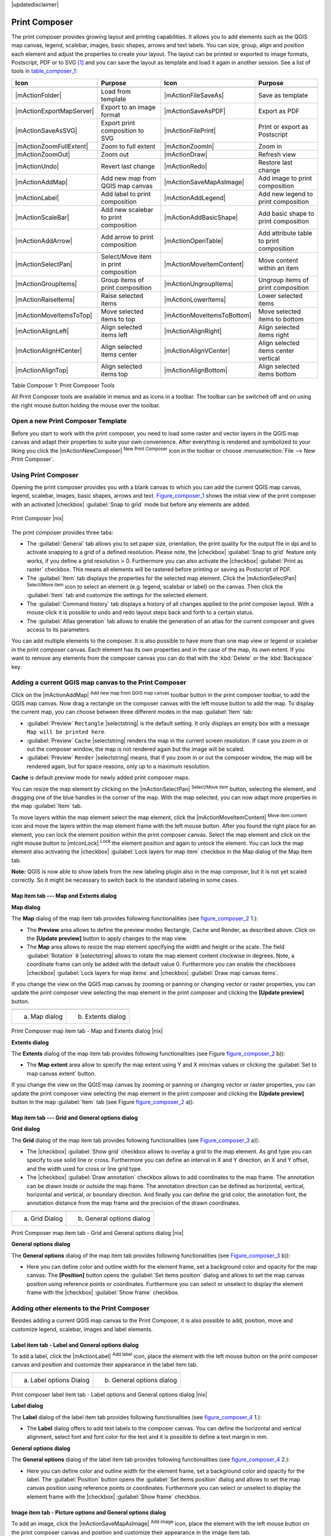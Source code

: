 .. comment out this disclaimer (by putting '.. ' in front of it) if file is uptodate with release

|updatedisclaimer|

.. index::
   single:Create_Maps
.. index::
   single:Layout_Maps
.. index::
   single:Compose_Maps

.. _`label_printcomposer`:

***************
Print Composer
***************


The print composer provides growing layout and printing capabilities. It
allows you to add elements such as the QGIS map canvas, legend, scalebar,
images, basic shapes, arrows and text labels. You can size, group, align
and position each element and adjust the properties to create your layout.
The layout can be printed or exported to image formats, Postscript, PDF
or to SVG [1]_ and you can save the layout as template and load it again
in another session. See a list of tools in table_composer_1_:


.. index::
   single: print_composer;tools

.. _table_composer_1:

+--------------------------+---------------------------------------+----------------------------+------------------------------------------+
| Icon                     | Purpose                               | Icon                       | Purpose                                  |
+==========================+=======================================+============================+==========================================+
+--------------------------+---------------------------------------+----------------------------+------------------------------------------+
| |mActionFolder|          | Load from template                    | |mActionFileSaveAs|        | Save as template                         |
+--------------------------+---------------------------------------+----------------------------+------------------------------------------+
| |mActionExportMapServer| | Export to an image format             | |mActionSaveAsPDF|         | Export as PDF                            |
+--------------------------+---------------------------------------+----------------------------+------------------------------------------+
| |mActionSaveAsSVG|       | Export print composition to SVG       | |mActionFilePrint|         | Print or export as Postscript            |
+--------------------------+---------------------------------------+----------------------------+------------------------------------------+
| |mActionZoomFullExtent|  | Zoom to full extent                   | |mActionZoomIn|            | Zoom in                                  |
+--------------------------+---------------------------------------+----------------------------+------------------------------------------+
| |mActionZoomOut|         | Zoom out                              | |mActionDraw|              | Refresh view                             |
+--------------------------+---------------------------------------+----------------------------+------------------------------------------+
| |mActionUndo|            | Revert last change                    | |mActionRedo|              | Restore last change                      |
+--------------------------+---------------------------------------+----------------------------+------------------------------------------+
| |mActionAddMap|          | Add new map from QGIS map canvas      | |mActionSaveMapAsImage|    | Add image to print composition           |
+--------------------------+---------------------------------------+----------------------------+------------------------------------------+
| |mActionLabel|           | Add label to print composition        | |mActionAddLegend|         | Add new legend to print composition      |
+--------------------------+---------------------------------------+----------------------------+------------------------------------------+
| |mActionScaleBar|        | Add new scalebar to print composition | |mActionAddBasicShape|     | Add basic shape to print composition     |
+--------------------------+---------------------------------------+----------------------------+------------------------------------------+
| |mActionAddArrow|        | Add arrow to print composition        | |mActionOpenTable|         | Add attribute table to print composition |
+--------------------------+---------------------------------------+----------------------------+------------------------------------------+
| |mActionSelectPan|       | Select/Move item in print composition | |mActionMoveItemContent|   | Move content within an item              |
+--------------------------+---------------------------------------+----------------------------+------------------------------------------+
| |mActionGroupItems|      | Group items of print composition      | |mActionUngroupItems|      | Ungroup items of print composition       |
+--------------------------+---------------------------------------+----------------------------+------------------------------------------+
| |mActionRaiseItems|      | Raise selected items                  | |mActionLowerItems|        | Lower selected items                     |
+--------------------------+---------------------------------------+----------------------------+------------------------------------------+
| |mActionMoveItemsToTop|  | Move selected items to top            | |mActionMoveItemsToBottom| | Move selected items to bottom            |
+--------------------------+---------------------------------------+----------------------------+------------------------------------------+
| |mActionAlignLeft|       | Align selected items left             | |mActionAlignRight|        | Align selected items right               |
+--------------------------+---------------------------------------+----------------------------+------------------------------------------+
| |mActionAlignHCenter|    | Align selected items center           | |mActionAlignVCenter|      | Align selected items center vertical     |
+--------------------------+---------------------------------------+----------------------------+------------------------------------------+
| |mActionAlignTop|        | Align selected items top              | |mActionAlignBottom|       | Align selected items bottom              |
+--------------------------+---------------------------------------+----------------------------+------------------------------------------+

Table Composer 1: Print Composer Tools

All Print Composer tools are available in menus and as icons in a toolbar.
The toolbar can be switched off and on using the right mouse button holding
the mouse over the toolbar.

.. index::
   single:Composer_Template
.. index::
   single:Map_Template

Open a new Print Composer Template
==================================

Before you start to work with the print composer, you need to load some
raster and vector layers in the QGIS map canvas and adapt their properties
to suite your own convenience. After everything is rendered and symbolized
to your liking you click the |mActionNewComposer| :sup:`New Print Composer` 
icon in the toolbar or choose :menuselection:`File --> New Print Composer`.


Using Print Composer
====================


Opening the print composer provides you with a blank canvas to which you
can add the current QGIS map canvas, legend, scalebar, images, basic
shapes, arrows and text. Figure_composer_1_ shows the initial
view of the print composer with an activated |checkbox| :guilabel:`Snap to grid` mode
but before any elements are added.


.. _Figure_composer_1:

.. only:: html

   **Figure Composer 1:**

.. figure:: /static/user_manual/print_composer/print_composer_blank.png
   :align: center
   :width: 40em

   Print Composer |nix|

The print composer provides three tabs:

* The :guilabel:`General` tab allows you to set paper size, orientation, the
  print quality for the output file in dpi and to activate snapping to a
  grid of a defined resolution. Please note, the |checkbox| :guilabel:`Snap to grid`
  feature only works, if you define a grid resolution > 0. Furthermore you
  can also activate the |checkbox| :guilabel:`Print as raster` checkbox. This means all
  elements will be rastered before printing or saving as Postscript of PDF.
* The :guilabel:`Item` tab displays the properties for the selected map element.
  Click the |mActionSelectPan| :sup:`Select/Move item` icon to select
  an element (e.g. legend, scalebar or label) on the canvas. Then click the
  :guilabel:`Item` tab and customize the settings for the selected element.
* The :guilabel:`Command history` tab displays a history of all changes applied
  to the print composer layout. With a mouse click it is possible to undo
  and redo layout steps back and forth to a certain status.
* The :guilabel:`Atlas generation` tab allows to enable the generation of an
  atlas for the current composer and gives access to its parameters.

You can add multiple elements to the composer. It is also possible to have
more than one map view or legend or scalebar in the print composer canvas.
Each element has its own properties and in the case of the map, its own
extent. If you want to remove any elements from the composer canvas you can
do that with the :kbd:`Delete` or the :kbd:`Backspace` key.

Adding a current QGIS map canvas to the Print Composer
======================================================


Click on the |mActionAddMap| :sup:`Add new map from QGIS map canvas` 
toolbar button in the print composer toolbar, to add the QGIS map canvas. 
Now drag a rectangle on the composer canvas with the left mouse button to
add the map. To display the current map, you can choose between three
different modes in the map :guilabel:`Item` tab:

* :guilabel:`Preview` ``Rectangle`` |selectstring| is the default setting. It only
  displays an empty box with a message ``Map will be printed here``.
* :guilabel:`Preview` ``Cache`` |selectstring| renders the map in the current screen
  resolution. If case you zoom in or out the composer window, the map is
  not rendered again but the image will be scaled.
* :guilabel:`Preview` ``Render`` |selectstring| means, that if you zoom in or out the
  composer window, the map will be rendered again, but for space reasons,
  only up to a maximum resolution.

**Cache** is default preview mode for newly added print composer maps.

You can resize the map element by clicking on the
|mActionSelectPan| :sup:`Select/Move item` button, selecting the
element, and dragging one of the blue handles in the corner of the map.
With the map selected, you can now adapt more properties in the map
:guilabel:`Item` tab.

To move layers within the map element select the map element, click
the |mActionMoveItemContent| :sup:`Move item content` icon and move
the layers within the map element frame with the left mouse button. After
you found the right place for an element, you can lock the element position
within the print composer canvas. Select the map element and click on the
right mouse button to |mIconLock| :sup:`Lock` the element position
and again to unlock the element. You can lock the map element also
activating the |checkbox| :guilabel:`Lock layers for map item` checkbox in the Map
dialog of the Map Item tab.

**Note:** QGIS is now able to show labels from the new labeling
plugin also in the map composer, but it is not yet scaled correctly. So it
might be necessary to switch back to the standard labeling in some cases.

Map item tab --- Map and Extents dialog
----------------------------------------


**Map dialog**


The **Map** dialog of the map item tab provides following functionalities
(see figure_composer_2_ 1.):

* The **Preview** area allows to define the preview modes Rectangle,
  Cache and Render, as described above. Click on the **[Update preview]**
  button to apply changes to the map view.
* The **Map** area allows to resize the map element specifying the width
  and height or the scale. The field :guilabel:`Rotation` ``0`` |selectstring| 
  allows to rotate the map element content clockwise in degrees. Note, a 
  coordinate frame can only be added with the default value 0. Furthermore you 
  can enable the checkboxes |checkbox| :guilabel:`Lock layers for map items` and
  |checkbox| :guilabel:`Draw map canvas items`.

If you change the view on the QGIS map canvas by zooming or panning or
changing vector or raster properties, you can update the print composer
view selecting the map element in the print composer and clicking the
**[Update preview]** button.

.. |composer_map_dialog1| image:: /static/user_manual/print_composer/print_composer_map1.png 
   :width: 30 em
.. |composer_map_dialog2| image:: /static/user_manual/print_composer/print_composer_map2.png
   :width: 30 em

.. _figure_composer_2:

.. only:: html

   **Figure Composer 2:**

+---------------------------+---------------------------+
| |composer_map_dialog1|    | |composer_map_dialog2|    |
+---------------------------+---------------------------+
| a) Map dialog             | b) Extents dialog         |        
+---------------------------+---------------------------+

Print Composer map item tab - Map and Extents dialog |nix|

**Extents dialog**


The **Extents** dialog of the map item tab provides following functionalities
(see Figure figure_composer_2_ b)):

* The **Map extent** area allow to specify the map extent using Y and X
  min/max values or clicking the :guilabel:`Set to map canvas extent` button.

If you change the view on the QGIS map canvas by zooming or panning or
changing vector or raster properties, you can update the print composer
view selecting the map element in the print composer and clicking the
**[Update preview]** button in the map :guilabel:`Item` tab (see Figure
figure_composer_2_ a)).

Map item tab --- Grid and General options dialog
-------------------------------------------------

.. index::
   single: Grid;Map_Grid

**Grid dialog**


The **Grid** dialog of the map item tab provides following functionalities
(see Figure_composer_3_ a)):

* The |checkbox| :guilabel:`Show grid` checkbox allows to overlay a grid to the map
  element. As grid type you can specify to use solid line or cross.
  Furthermore you can define an interval in X and Y direction, an X and
  Y offset, and the width used for cross or line grid type.
* The |checkbox| :guilabel:`Draw annotation` checkbox allows to add coordinates to
  the map frame. The annotation can be drawn inside or outside the map
  frame. The annotation direction can be defined as horizontal, vertical,
  horizontal and vertical, or boundary direction. And finally you can
  define the grid color, the annotation font, the annotation distance from
  the map frame and the precision of the drawn coordinates.

.. |composer_map_dialog3| image:: /static/user_manual/print_composer/print_composer_map3.png
   :width: 20 em
.. |composer_map_dialog4| image:: /static/user_manual/print_composer/print_composer_map4.png
   :width: 20 em

.. _figure_composer_3:

.. only:: html

   **Figure Composer 3:**

+---------------------------+---------------------------+
| |composer_map_dialog3|    | |composer_map_dialog4|    |
+---------------------------+---------------------------+
| a) Grid Dialog            | b) General options dialog |
+---------------------------+---------------------------+

Print Composer map item tab - Grid and General options dialog |nix|
   

**General options dialog**


The **General options** dialog of the map item tab provides following
functionalities (see Figure_composer_3_ b)):

* Here you can define color and outline width for the element frame, set
  a background color and opacity for the map canvas. The **[Position]**
  button opens the :guilabel:`Set items position` dialog and allows to set
  the map canvas position using reference points or coordinates. Furthermore
  you can select or unselect to display the element frame with the
  |checkbox| :guilabel:`Show frame` checkbox.

Adding other elements to the Print Composer
===========================================


Besides adding a current QGIS map canvas to the Print Composer, it is also
possible to add, position, move and customize legend, scalebar, images and
label elements.

Label item tab \- Label and General options dialog
----------------------------------------------------


To add a label, click the |mActionLabel| :sup:`Add label` icon, place
the element with the left mouse button on the print composer canvas and
position and customize their appearance in the label item tab.


.. |composer_label1| image:: /static/user_manual/print_composer/print_composer_label1.png
   :width: 20 em
.. |composer_label2| image:: /static/user_manual/print_composer/print_composer_label2.png
   :width: 20 em

.. _figure_composer_4:

.. only:: html

   **Figure Composer 4:**

+---------------------------+---------------------------+
| |composer_label1|         | |composer_label2|         |
+---------------------------+---------------------------+
| a) Label options Dialog   | b) General options dialog |
+---------------------------+---------------------------+

Print composer label item tab - Label options and General options dialog |nix|


**Label dialog**


The **Label** dialog of the label item tab provides following functionalities
(see figure_composer_4_ 1.):

* The **Label** dialog offers to add text labels to the composer canvas.
  You can define the horizontal and vertical alignment, select font and
  font color for the text and it is possible to define a text margin in mm.

**General options dialog**


The **General options** dialog of the label item tab provides following
functionalities (see figure_composer_4_ 2.):

* Here you can define color and outline width for the element frame, set
  a background color and opacity for the label. The :guilabel:`Position`
  button opens the :guilabel:`Set items position` dialog and allows to
  set the map canvas position using reference points or coordinates.
  Furthermore you can select or unselect to display the element frame with
  the |checkbox| :guilabel:`Show frame` checkbox.

Image item tab \- Picture options and General options dialog
--------------------------------------------------------------


To add an image, click the |mActionSaveMapAsImage| :sup:`Add image`
icon, place the element with the left mouse button on the print composer
canvas and position and customize their appearance in the image item tab.

.. |composer_image1| image:: /static/user_manual/print_composer/print_composer_image1.png
   :width: 20 em
.. |composer_image2| image:: /static/user_manual/print_composer/print_composer_image2.png
   :width: 20 em

.. _figure_composer_5:

.. only:: html

   **Figure Composer 5:**

+---------------------------+---------------------------+
| |composer_image1|         | |composer_image2|         |
+---------------------------+---------------------------+
| a) Picture options Dialog | b) General options dialog |
+---------------------------+---------------------------+

Print composer image item tab - Picture options and General options |nix|

.. index::
   single:Picture_database
.. index::
   single:Rotated_North_Arrow


**Picture options dialog**

The **Picture options** dialog of the image item tab provides following
functionalities (see figure_composer_5_ 1.):

* The **Search directories** area allows to add and remove directories
  with images in SVG format to the picture database.
* The **Preview** field then shows all pictures stored in the selected
  directories.
* The **Options** area shows the current selected picture and allows to
  define width, height and clockwise rotation of the picture. It is also
  possible to add a user specific SVG path. Activating the
  |checkbox| :guilabel:`Sync from map` checkbox synchronizes the rotation of a picture
  in the qgis map canvas (i.e. a rotated north arrow) with the appropriate
  print composer image.

**General options dialog**

The **General options** dialog of the image item tab provides following
functionalities (see figure_composer_5_ 2.):

* Here you can define color and outline width for the element frame, set
  a background color and opacity for the picture. The **[Position]**
  button opens the :guilabel:`Set items position` dialog and allows to set
  the map canvas position using reference points or coordinates. Furthermore
  you can select or unselect to display the element frame with the
  |checkbox| :guilabel:`Show frame` checkbox.

.. index::
   single:Map_Legend

Legend item tab \- General, Legend items and Item option dialog
-----------------------------------------------------------------

To add a map legend, click the |mActionAddLegend| :sup:`Add new legend`
icon, place the element with the left mouse button on the print composer
canvas and position and customize their appearance in the legend item tab.

.. |composer_legend1| image:: /static/user_manual/print_composer/print_composer_legend1.png
   :width: 20 em
.. |composer_legend2| image:: /static/user_manual/print_composer/print_composer_legend2.png
   :width: 20 em
.. |composer_legend3| image:: /static/user_manual/print_composer/print_composer_legend3.png
   :width: 20 em

.. _figure_composer_6:

.. only:: html

   **Figure Composer 6:**

+---------------------------+---------------------------+
| |composer_legend1|        | |composer_legend2|        |
+---------------------------+---------------------------+
| a) general dialog         | b) Legend item dialog     |
+---------------------------+---------------------------+

+---------------------------+
| |composer_legend3|        | 
+---------------------------+
| c) Item options dialog    |
+---------------------------+

Print composer legend item tab - General, Legend items and Item option dialog |nix|


**General dialog**


The **General** dialog of the legend item tab provides following
functionalities (see figure_composer_6_ 1.):

* Here you can adapt the legend title. You can change the font of the
  legend title, layer and item name. You can change width and height of
  the legend symbol and you can add layer, symbol, icon label and box space.

**Legend items dialog**



The **Legend items** dialog of the legend item tab provides following
functionalities (see figure_composer_6_ 2.):

* The legend items window lists all legend items and allows to change
  item order, edit layer names, remove and restore items of the list.
  After changing the symbology in the QGIS main window you can click on
  **[Update]** to adapt the changes in the legend element of the
  print composer. The item order can be changed using the **[Up]**
  and **[Down]** buttons or with Drag and Drop functionality.

**Item options dialog**



The **Item options** dialog of the legend item tab provides following
functionalities (see figure_composer_6_ 3.):

* Here you can define color and outline width for the element frame, set
  a background color and opacity for the legend. The **[Position]**
  button opens the :guilabel:`Set items position` dialog and allows to set
  the map canvas position using reference points or coordinates. Furthermore
  you can select or unselect to display the element frame with the
  |checkbox| :guilabel:`Show frame` checkbox.

.. index::
   single: Scalebar; Map_Scalebar

Scalebar item tab \- Scalebar and General options dialog
---------------------------------------------------------


To add a scalebar, click the |mActionScaleBar| :sup:`Add new scalebar`
icon, place the element with the left mouse button on the print composer
canvas and position and customize their appearance in the scalebar item tab.

.. |composer_scalebar1| image:: /static/user_manual/print_composer/print_composer_scalebar1.png
   :width: 20 em
.. |composer_scalebar2| image:: /static/user_manual/print_composer/print_composer_scalebar2.png
   :width: 20 em

.. _figure_composer_7:

.. only:: html

   **Figure Composer 7:**

+-----------------------------+-----------------------------+
| |composer_scalebar1|        | |composer_scalebar2|        |
+-----------------------------+-----------------------------+
| a) Scalebar options Dialog  | b) General options dialog   |
+-----------------------------+-----------------------------+

Print composer scalebar item tab - Scalebar and General options dialog |nix|


**Scalebar dialog**


The **Scalebar** dialog of the scalebar item tab provides following
functionalities (see figure_composer_7_ 1.):

* The scalebar dialog allows to define the segment size of the scalebar
  in map units, the map units used per bar units, and how many left and
  right segments units from 0 should be used.
* You can define the scalebar style, available is single and double box,
  line ticks middle, up and down and a numeric style.
* Furthermore you can define height, line width, label and box space of
  the scale bar. Add a unit label and define the scalebar font and color.

**General options dialog**



The **General options** dialog of the scalebar item tab provides following
features (see figure_composer_7_ 2.):

* Here you can define color and outline width for the element frame, set
  a background color and opacity for the scalebar. The **[Position]**
  button opens the :guilabel:`Set items position` dialog and allows to set
  the map canvas position using reference points or coordinates. Furthermore
  you can select or unselect to display the element frame with the
  |checkbox| :guilabel:`Show frame` checkbox.

Atlas generation
================

The print composer includes generation functions that allow to create map books in an automated way. The concept is to use a coverage layer, which contains geometries and fields. For each geometry in the coverage layer, a new output will be generated where the content of some canvas maps will be moved to highlight the current geometry. Fields associated to this geometry can be used within text labels.

There can only be one atlas map by print composer. To enable the generation of an atlas and access generation parameters, refer to the `Atlas generation` tab. This tab contains the following widgets (see Figure_composer_13_):

* A combo box :guilabel:`Composer map to use` that allows to choose which map item will be
  used as the atlas map, i.e. on which map geometries from the coverage layer will be iterated over
  and displayed.
* A combo box :guilabel:`Coverage layer` that allows to choose the (vector) layer containing the
  geometries on which to iterate over.
* An optional :guilabel:`Hidden coverage layer` |checkbox|, that if checked, will hide the
  coverage layer (but not the other ones) during the generation.
* An input box :guilabel:`Margin around coverage` that allows to select the amount of
  space added around each geometry within the allocated map. Its value
  is meaningful only when using the autoscaling mode.
* A :guilabel:`Fixed scale` |checkbox| that allows to toggle between auto-scale and
  fixed-scale mode. In fixed scale mode, the map will only be translated
  for each geometry to be centered. In auto-scale mode, the map's extents
  are computed in such a way that each geometry will appear in its whole.
* An :guilabel:`Output filename expression` textbox that is used to generate a filename for each
  geometry if needed. It is based on expressions. This
  field is meaningful only for rendering to multiple files.
* A :guilabel:`Single file export when possible` |checkbox| that allows to force the
  generation of a single file if this is possible by the chosen output
  format (PDF for instance). If this field is checked, the value of the
  :guilabel:`Output filename expression` field is meaningless.

.. _figure_composer_8:

.. only:: html

   **Figure Composer 8:**

.. figure:: /static/user_manual/print_composer/print_composer_atlas.png
   :align: center
   :width: 30em

   Atlas generation tab |nix|

Generation
----------

The atlas generation is done when the user asks for a print or an export. The behaviour of these functions will be slightly changed if an atlas map has been selected.

For instance, when the user asks for an export to PDF, if an atlas map is defined, the user will be asked for a directory where to save all the generated PDF files (except if the "Single file export when possible" has been selected).

Navigation tools
================


For map navigation the print composer provides 4 general tools:

* |mActionZoomIn| :sup:`Zoom in`
* |mActionZoomOut| :sup:`Zoom out`
* |mActionZoomFullExtent| :sup:`Zoom to full extend`
* |mActionDraw| :sup:`Refresh the view` (if you find the view in an
  inconsistent state)

.. index:: Revert_Layout_Actions

Revert and Restore tools
========================


During the layout process it is possible to revert and restore changes.
This can be done with the revert and restore tools:

* |mActionUndo| :sup:`Revert last changes`
* |mActionRedo| :sup:`Restore last changes`

or by mouse click within the :guilabel:`Command history` tab (see figure_composer_9_).

.. _figure_composer_9:

.. only:: html

   **Figure Composer 9:**

.. figure:: /static/user_manual/print_composer/command_hist.png
   :align: center
   :width: 40 em

   Command history in the Print Composer |nix|

Add Basic shape and Arrow
=========================


It is possible to add basic shapes (Ellipse, Rectangle, Triangle) and arrows
to the print composer canvas.

.. |composer_shape| image:: /static/user_manual/print_composer/print_composer_shape.png
   :width: 20 em
.. |composer_arrow| image:: /static/user_manual/print_composer/print_composer_arrow.png
   :width: 20 em

.. _figure_composer_10:

.. only:: html

   **Figure Composer 10:**

+-----------------------------+-----------------------------+
| |composer_shape|            | |composer_arrow|            |
+-----------------------------+-----------------------------+
| a) shape dialog             | b) arrow dialog             |
+-----------------------------+-----------------------------+

Print composer basic shape and arrow item tab - Shape and Arrow options dialog |nix|


* The **Shape** dialog allows to draw an ellipse, rectangle, or triangle
  in the print composer canvas. You can define its outline and fill color,
  the outline width and a clockwise rotation.
* The **Arrow** dialog allows to draw an arrow in the print composer canvas.
  You can define color, outline and arrow width and it is possible to use
  a default marker and no marker and a SVG marker. For the SVG marker you
  can additionally add a SVG start and end marker from a directory on your
  computer.

Add attribute table values
==========================


It is possible to add parts of a vector attribute table to the print composer
canvas.

.. |composer_attribute1| image:: /static/user_manual/print_composer/print_composer_attribute1.png
   :width: 20 em
.. |composer_attribute2| image:: /static/user_manual/print_composer/print_composer_attribute2.png
   :width: 20 em

.. _figure_composer_11:

.. only:: html

   **Figure Composer 11:**

+-----------------------------+-----------------------------+
| |composer_attribute1|       | |composer_attribute2|       |
+-----------------------------+-----------------------------+
| a) Table Dialog             | b) General options dialog   |
+-----------------------------+-----------------------------+

Print composer attribute table item tab - Table and General options dialog |nix|


**Table dialog**



The **Table** dialog of the attribute table item tab provides following
functionalities (see figure_composer_11_ 1.):

* The **Table** dialog allows to select the vector layer and columns of
  the attribute table. Attribute columns can be sorted and you can define
  to show its values ascending or descending.
* You can define the maximum number of rows to be displayed and if
  attributes are only shown for visible features of the current composer
  canvas.
* Additionally you can define the grid characteristics of the table and
  the header and content font.

**General options dialog**



The **General options** dialog of the attribute table item tab provides
following functionalities (see figure_composer_10_ 2.):

* Here you can define color and outline width for the element frame, set
  a background color and opacity for the table. The **[Position]**
  button opens the :guilabel:`Set items position` dialog and allows to set
  the map canvas position using reference points or coordinates. Furthermore
  you can select or unselect to display the element frame with the
  |checkbox| :guilabel:`Show frame` checkbox.

Raise, lower and align elements
===============================


Raise or lower functionalities for elements are inside the |mActionRaiseItems|
:sup:`Raise selected items` pulldown menu. Choose an element on the
print composer canvas and select the matching functionality to raise or
lower the selected element compared to the other elements (see table_composer_1_).

There are several alignment functionalities available within the
|mActionAlignLeft| :sup:`Align selected items` pulldown menu (see
table_composer_1_). To use an alignment functionality , you
first select some elements and then click on the matching alignment icon.
All selected will then be aligned within to their common bounding box.

.. index::
   single:Printing; Export_Map

Creating Output
===============


Figure_composer_12_ shows the print composer with an example
print layout including each type of map element described in the sections
above.

.. _figure_composer_12:

.. only:: html

   **Figure Composer 12:**

.. figure:: /static/user_manual/print_composer/print_composer_complete.png
   :align: center
   :width: 40 em

   Print Composer with map view, legend, scalebar, coordinates and text added |nix|

.. index:: Export_as_image, Export_as_PDF, Export_as_SVG 

The print composer allows you to create several output formats and it is
possible to define the resolution (print quality) and paper size:

* The |mActionFilePrint| :sup:`Print` icon allows to print the layout
  to a connected printer or a Postscript file depending on installed printer
  drivers.
* The |mActionExportMapServer| :sup:`Export as image` icon exports
  the composer canvas in several image formats such as PNG, BPM, TIF, JPG,...
* The |mActionSaveAsPDF| :sup:`Export as PDF` saves the defined
  print composer canvas directly as a PDF.
* The |mActionSaveAsSVG| :sup:`Export as SVG` icon saves the print
  composer canvas as a SVG (Scalable Vector Graphic). 

.. Note:: 

  Currently the SVG output is very basic. This is not a QGIS problem, 
  but a problem of the underlaying Qt library. This will hopefully be 
  sorted out in future versions.

.. index:: Composer_Manager

Saving and loading a print composer layout
==========================================


With the |mActionFileSaveAs| :sup:`Save as template` and
|mActionFolder| :sup:`Load from template` icons you can save the
current state of a print composer session as a  :file:`*.qpt` template and load
the template again in another session.

The  |mActionComposerManager| :sup:`Composer Manager` button in the
toolbar and in :menuselection:`File --> Composer Manager` allows to
add a new composer template or to manage already existing templates.

.. _figure_composer_13:

.. only:: html

   **Figure Composer 13:**

.. figure:: /static/user_manual/print_composer/print_composer_manager.png
   :align: center
   :width: 24 em

   The Print Composer Manager |nix|

.. [1] Export to SVG supported, but it is not working properly with some recent Qt4 versions. You should try and check individual on your system.
